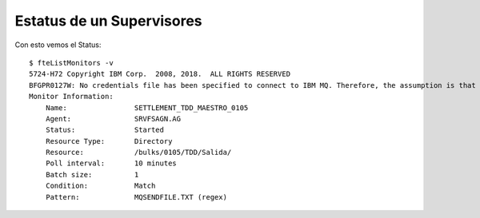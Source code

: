 Estatus de un Supervisores
=========================

Con esto vemos el Status::

	$ fteListMonitors -v
	5724-H72 Copyright IBM Corp.  2008, 2018.  ALL RIGHTS RESERVED
	BFGPR0127W: No credentials file has been specified to connect to IBM MQ. Therefore, the assumption is that IBM MQ authentication has been disabled.
	Monitor Information:
	    Name:                SETTLEMENT_TDD_MAESTRO_0105
	    Agent:               SRVFSAGN.AG
	    Status:              Started
	    Resource Type:       Directory
	    Resource:            /bulks/0105/TDD/Salida/
	    Poll interval:       10 minutes
	    Batch size:          1
	    Condition:           Match
	    Pattern:             MQSENDFILE.TXT (regex)



